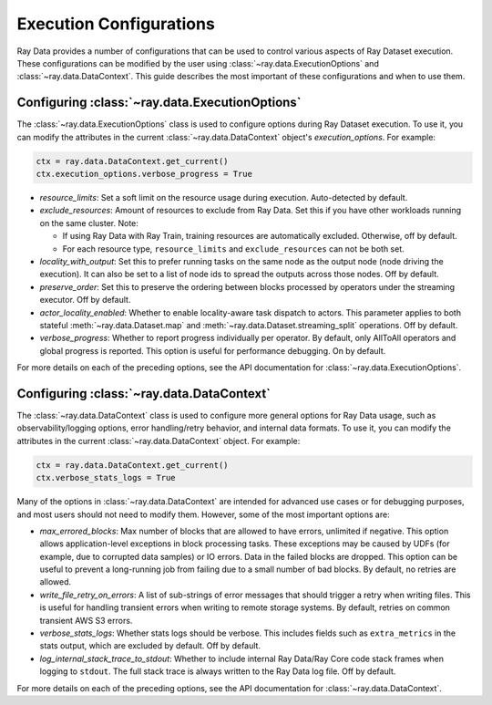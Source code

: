 .. _execution_configurations:

=================================
Execution Configurations
=================================

Ray Data provides a number of configurations that can be used to control various aspects
of Ray Dataset execution. These configurations can be modified by the user using
:class:`~ray.data.ExecutionOptions` and :class:`~ray.data.DataContext`. 
This guide describes the most important of these configurations and when to use them.

Configuring :class:`~ray.data.ExecutionOptions`
===============================================

The :class:`~ray.data.ExecutionOptions` class is used to configure options during Ray Dataset execution.
To use it, you can modify the attributes in the current :class:`~ray.data.DataContext` object's `execution_options`. For example:

.. code-block::

   ctx = ray.data.DataContext.get_current()
   ctx.execution_options.verbose_progress = True

* `resource_limits`: Set a soft limit on the resource usage during execution. Auto-detected by default.
* `exclude_resources`: Amount of resources to exclude from Ray Data. Set this if you have other workloads running on the same cluster. Note: 

  * If using Ray Data with Ray Train, training resources are automatically excluded. Otherwise, off by default.
  * For each resource type, ``resource_limits`` and ``exclude_resources`` can not be both set.

* `locality_with_output`: Set this to prefer running tasks on the same node as the output node (node driving the execution). It can also be set to a list of node ids to spread the outputs across those nodes. Off by default.
* `preserve_order`: Set this to preserve the ordering between blocks processed by operators under the streaming executor. Off by default.
* `actor_locality_enabled`: Whether to enable locality-aware task dispatch to actors. This parameter applies to both stateful :meth:`~ray.data.Dataset.map` and :meth:`~ray.data.Dataset.streaming_split` operations. Off by default.
* `verbose_progress`: Whether to report progress individually per operator. By default, only AllToAll operators and global progress is reported. This option is useful for performance debugging. On by default.

For more details on each of the preceding options, see the API documentation for :class:`~ray.data.ExecutionOptions`.

Configuring :class:`~ray.data.DataContext`
==========================================
The :class:`~ray.data.DataContext` class is used to configure more general options for Ray Data usage, such as observability/logging options,
error handling/retry behavior, and internal data formats. To use it, you can modify the attributes in the current :class:`~ray.data.DataContext` object. For example:

.. code-block::

   ctx = ray.data.DataContext.get_current()
   ctx.verbose_stats_logs = True

Many of the options in :class:`~ray.data.DataContext` are intended for advanced use cases or for debugging purposes, 
and most users should not need to modify them. However, some of the most important options are:

* `max_errored_blocks`: Max number of blocks that are allowed to have errors, unlimited if negative. This option allows application-level exceptions in block processing tasks. These exceptions may be caused by UDFs (for example, due to corrupted data samples) or IO errors. Data in the failed blocks are dropped. This option can be useful to prevent a long-running job from failing due to a small number of bad blocks. By default, no retries are allowed.
* `write_file_retry_on_errors`: A list of sub-strings of error messages that should trigger a retry when writing files. This is useful for handling transient errors when writing to remote storage systems. By default, retries on common transient AWS S3 errors.
* `verbose_stats_logs`: Whether stats logs should be verbose. This includes fields such as ``extra_metrics`` in the stats output, which are excluded by default. Off by default.
* `log_internal_stack_trace_to_stdout`: Whether to include internal Ray Data/Ray Core code stack frames when logging to ``stdout``. The full stack trace is always written to the Ray Data log file. Off by default.

For more details on each of the preceding options, see the API documentation for :class:`~ray.data.DataContext`.
